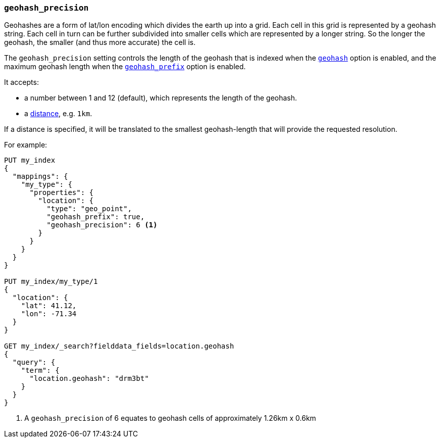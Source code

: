 [[geohash-precision]]
=== `geohash_precision`

Geohashes are a form of lat/lon encoding which divides the earth up into
a grid. Each cell in this grid is represented by a geohash string. Each
cell in turn can be further subdivided into smaller cells which are
represented by a longer string. So the longer the geohash, the smaller
(and thus more accurate) the cell is.

The `geohash_precision` setting controls the length of the geohash that is
indexed when the <<geohash,`geohash`>> option is enabled, and the maximum
geohash length when the <<geohash-prefix,`geohash_prefix`>> option is enabled.

It accepts:

* a number between 1 and 12 (default), which represents the length of the geohash.
* a <<distance-units,distance>>, e.g. `1km`.

If a distance is specified, it will be translated to the smallest
geohash-length that will provide the requested resolution.

For example:

[source,js]
--------------------------------------------------
PUT my_index
{
  "mappings": {
    "my_type": {
      "properties": {
        "location": {
          "type": "geo_point",
          "geohash_prefix": true,
          "geohash_precision": 6 <1>
        }
      }
    }
  }
}

PUT my_index/my_type/1
{
  "location": {
    "lat": 41.12,
    "lon": -71.34
  }
}

GET my_index/_search?fielddata_fields=location.geohash
{
  "query": {
    "term": {
      "location.geohash": "drm3bt"
    }
  }
}

--------------------------------------------------
// AUTOSENSE
<1> A `geohash_precision` of 6 equates to geohash cells of approximately 1.26km x 0.6km
